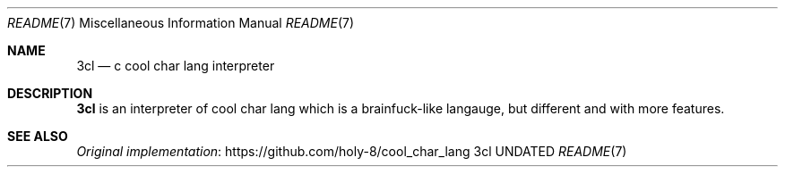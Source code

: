 .Dd
.Dt README 7
.Os 3cl
.
.Sh NAME
.Nm 3cl
.Nd c cool char lang interpreter
.
.Sh DESCRIPTION
.Nm
is an interpreter
of cool char lang
which is a brainfuck-like langauge,
but different
and with more features.
.
.Sh SEE ALSO
.Lk https://github.com/holy-8/cool_char_lang Original implementation
